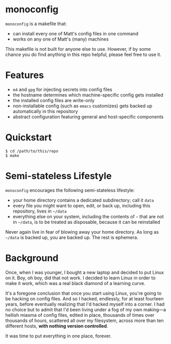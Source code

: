 * monoconfig

=monoconfig= is a makefile that:

+ can install every one of Matt's config files in one command
+ works on any one of Matt's (many) machines

This makefile is not built for anyone else to use.  However, if by
some chance you do find anything in this repo helpful, please feel
free to use it.

* Features

+ =m4= and =gpg= for injecting secrets into config files
+ the hostname determines which machine-specific config gets installed
+ the installed config files are write-only
+ non-installable config (such as =emacs= customizes) gets backed up
  automatically in this repository
+ abstract configuration featuring general and host-specific
  components

* Quickstart

#+begin_example
  $ cd /path/to/this/repo
  $ make
#+end_example

* Semi-stateless Lifestyle

=monoconfig= encourages the following semi-stateless lifestyle:

+ your home directory contains a dedicated subdirectory; call it
  =data=
+ every file you might want to open, edit, or back up, including this
  repository, lives in =~/data=
+ everything else on your system, including the contents of =~= that
  are not in =~/data=, is to be treated as disposable, because it can
  be reinstalled

Never again live in fear of blowing away your home directory.  As long
as =~/data= is backed up, you are backed up.  The rest is ephemera.

* Background

Once, when I was younger, I bought a new laptop and decided to put
Linux on it.  Boy, oh boy, did that not work.  I decided to learn
Linux in order to make it work, which was a real black diamond of a
learning curve.

It's a foregone conclusion that once you start using Linux, you're
going to be hacking on config files.  And so I hacked, endlessly, for
at least fourteen years, before eventually realizing that I'd hacked
myself into a corner.  I had no choice but to admit that I'd been
living under a fog of my own making—a hellish miasma of config files,
edited in place, thousands of times over thousands of hours, scattered
all over my filesystem, across more than ten different hosts, *with
nothing version controlled*.

It was time to put everything in one place, forever.
